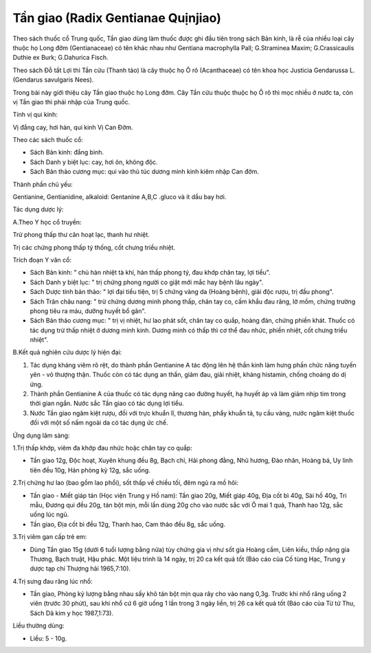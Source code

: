 .. _plants_tan_giao:

Tần giao (Radix Gentianae Quịnjiao)
###################################

Theo sách thuốc cổ Trung quốc, Tần giao dùng làm thuốc được ghi đầu tiên
trong sách Bản kinh, là rễ của nhiều loại cây thuộc họ Long đởm
(Gentianaceae) có tên khác nhau như Gentiana macrophylla Pall;
G.Straminea Maxim; G.Crassicaulis Duthie ex Burk; G.Dahurica Fisch.

Theo sách Đỗ tất Lợi thì Tần cửu (Thanh tảo) là cây thuộc họ Ô rô
(Acanthaceae) có tên khoa học Justicia Gendarussa L. (Gendarus
savulgaris Nees).

Trong bài này giới thiệu cây Tần giao thuộc họ Long đởm. Cây Tần cửu
thuộc thuộc họ Ô rô thì mọc nhiều ở nước ta, còn vị Tần giao thì phải
nhập của Trung quốc.

Tính vị qui kinh:

Vị đắng cay, hơi hàn, qui kinh Vị Can Đởm.

Theo các sách thuốc cổ:

-  Sách Bản kinh: đắng bình.
-  Sách Danh y biệt lục: cay, hơi ôn, không độc.
-  Sách Bản thảo cương mục: qui vào thủ túc dương minh kinh kiêm nhập
   Can đởm.

Thành phần chủ yếu:

Gentianine, Gentianidine, alkaloid: Gentanine A,B,C .gluco và ít dầu bay
hơi.

Tác dụng dược lý:

A.Theo Y học cổ truyền:

Trừ phong thấp thư cân hoạt lạc, thanh hư nhiệt.

Trị các chứng phong thấp tý thống, cốt chưng triều nhiệt.

Trích đoạn Y văn cổ:

-  Sách Bản kinh: " chủ hàn nhiệt tà khí, hàn thấp phong tý, đau khớp
   chân tay, lợi tiểu".
-  Sách Danh y biệt lục: " trị chứng phong người co giật mới mắc hay
   bệnh lâu ngày".
-  Sách Dược tính bản thảo: " lợi đại tiểu tiện, trị 5 chứng vàng da
   (Hoàng bệnh), giải độc rượu, trị đầu phong".
-  Sách Trân châu nang: " trừ chứng dương minh phong thấp, chân tay co,
   cấm khẩu đau răng, lở mồm, chứng trường phong tiêu ra máu, dưỡng
   huyết bổ gân".
-  Sách Bản thảo cương mục: " trị vị nhiệt, hư lao phát sốt, chân tay co
   quắp, hoàng đản, chứng phiền khát. Thuốc có tác dụng trừ thấp nhiệt ở
   dương minh kinh. Dương minh có thấp thì cơ thể đau nhức, phiền nhiệt,
   cốt chưng triều nhiệt".

B.Kết quả nghiên cứu dược lý hiện đại:

#. Tác dụng kháng viêm rõ rệt, do thành phần Gentianine A tác động lên
   hệ thần kinh làm hưng phấn chức năng tuyến yên - vỏ thượng thận.
   Thuốc còn có tác dụng an thần, giảm đau, giải nhiệt, kháng histamin,
   chống choáng do dị ứng.
#. Thành phần Gentianine A của thuốc có tác dụng nâng cao đường huyết,
   hạ huyết áp và làm giảm nhịp tim trong thời gian ngắn. Nước sắc Tần
   giao có tác dụng lợi tiểu.
#. Nước Tần giao ngâm kiệt rượu, đối với trực khuẩn lî, thương hàn, phẩy
   khuẩn tả, tụ cầu vàng, nước ngâm kiệt thuốc đối với một số nấm ngoài
   da có tác dụng ức chế.

Ứng dụng lâm sàng:

1.Trị thấp khớp, viêm đa khớp đau nhức hoặc chân tay co quắp:

-  Tần giao 12g, Độc hoạt, Xuyên khung đều 8g, Bạch chỉ, Hải phong đằng,
   Nhũ hương, Đào nhân, Hoàng bá, Uy linh tiên đều 10g, Hán phòng kỷ
   12g, sắc uống.

2.Trị chứng hư lao (bao gồm lao phổi), sốt thấp về chiều tối, đêm ngủ ra
mồ hôi:

-  Tần giao - Miết giáp tán (Học viện Trung y Hồ nam): Tần giao 20g,
   Miết giáp 40g, Địa cốt bì 40g, Sài hồ 40g, Tri mẫu, Đương qui đều
   20g, tán bột mịn, mỗi lần dùng 20g cho vào nước sắc với Ô mai 1 quả,
   Thanh hao 12g, sắc uống lúc ngủ.
-  Tần giao, Địa cốt bì đều 12g, Thanh hao, Cam thảo đều 8g, sắc uống.

3.Trị viêm gan cấp trẻ em:

-  Dùng Tần giao 15g (dưới 6 tuổi lượng bằng nửa) tùy chứng gia vị như
   sốt gia Hoàng cầm, Liên kiều, thấp nặng gia Thương, Bạch truật, Hậu
   phác. Một liệu trình là 14 ngày, trị 20 ca kết quả tốt (Báo cáo của
   Cố tùng Hạc, Trung y dược tạp chí Thượng hải 1965,7:10).

4.Trị sưng đau răng lúc nhổ:

-  Tần giao, Phòng kỷ lượng bằng nhau sấy khô tán bột mịn qua rây cho
   vào nang 0,3g. Trước khi nhổ răng uống 2 viên (trước 30 phút), sau
   khi nhổ cứ 6 giờ uống 1 lần trong 3 ngày liền, trị 26 ca kết quả tốt
   (Báo cáo của Từ tử Thu, Sách Dã kim y học 1987,1:73).

Liều thường dùng:

-  Liều: 5 - 10g.

..  image:: TANGIAO.JPG
   :width: 50px
   :height: 50px
   :target: TANGIAO_.HTM
